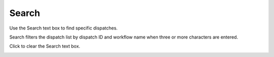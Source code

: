 ========
Search
========

Use the Search text box to find specific dispatches.

Search filters the dispatch list by dispatch ID and workflow name when three or more characters are entered.

Click |clear| to clear the Search text box.

.. image:: ../../images/dispatchlist_search.gif
   :align: center
   :width: 5000px

.. |clear| image:: ../../images/clear_search.png
    :width: 20px
